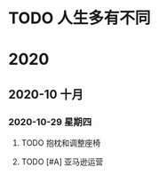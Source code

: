 * TODO 人生多有不同
  SCHEDULED: <2020-11-03 二 .+1d>
  
* 2020

** 2020-10 十月
   
*** 2020-10-29 星期四
**** TODO 抱枕和调整座椅
     DEADLINE: <2020-10-30 五>
**** TODO [#A] 亚马逊运营
     DEADLINE: <2020-11-01 日>
     :LOGBOOK:
     CLOCK: [2020-11-03 二 09:11]
     CLOCK: [2020-11-03 二 09:09]--[2020-11-03 二 09:11] =>  0:02
     :END:
